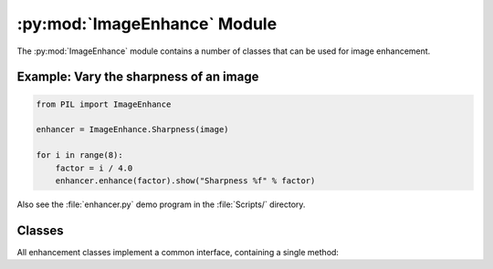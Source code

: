 .. py:module:: PIL.ImageEnhance
.. py:currentmodule:: PIL.ImageEnhance

:py:mod:`ImageEnhance` Module
=============================

The :py:mod:`ImageEnhance` module contains a number of classes that can be used
for image enhancement.

Example: Vary the sharpness of an image
---------------------------------------

.. code-block:: python

    from PIL import ImageEnhance

    enhancer = ImageEnhance.Sharpness(image)

    for i in range(8):
        factor = i / 4.0
        enhancer.enhance(factor).show("Sharpness %f" % factor)

Also see the :file:`enhancer.py` demo program in the :file:`Scripts/`
directory.

Classes
-------

All enhancement classes implement a common interface, containing a single
method:

.. py:class:: PIL.ImageEnhance._Enhance
    .. py:method:: enhance(factor)

        Returns an enhanced image.

        :param factor: A floating point value controlling the enhancement.
                       Factor 1.0 always returns a copy of the original image,
                       lower factors mean less color (brightness, contrast,
                       etc), and higher values more. There are no restrictions
                       on this value.

.. py:class:: PIL.ImageEnhance.Color(image)

    Adjust image color balance.

    This class can be used to adjust the colour balance of an image, in
    a manner similar to the controls on a colour TV set. An enhancement
    factor of 0.0 gives a black and white image. A factor of 1.0 gives
    the original image.

.. py:class:: PIL.ImageEnhance.Contrast(image)

    Adjust image contrast.

    This class can be used to control the contrast of an image, similar
    to the contrast control on a TV set. An enhancement factor of 0.0
    gives a solid grey image. A factor of 1.0 gives the original image.

.. py:class:: PIL.ImageEnhance.Brightness(image)

    Adjust image brightness.

    This class can be used to control the brightness of an image.  An
    enhancement factor of 0.0 gives a black image. A factor of 1.0 gives the
    original image.

.. py:class:: PIL.ImageEnhance.Sharpness(image)

    Adjust image sharpness.

    This class can be used to adjust the sharpness of an image. An
    enhancement factor of 0.0 gives a blurred image, a factor of 1.0 gives the
    original image, and a factor of 2.0 gives a sharpened image.
